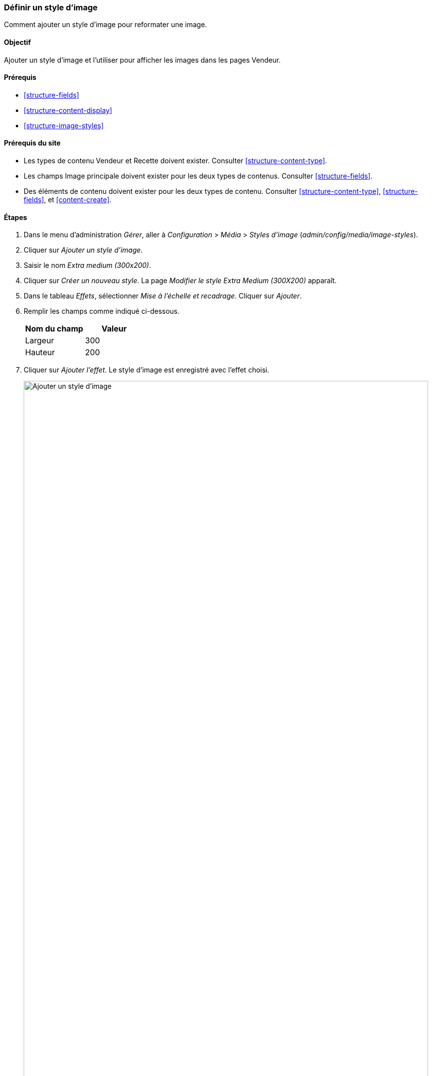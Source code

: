 [[structure-image-style-create]]

=== Définir un style d'image

[role="summary"]
Comment ajouter un style d'image pour reformater une image.

(((Style d'image,créer)))
(((Style,image)))
(((Effet,image)))
(((Image,redimensionner)))

==== Objectif

Ajouter un style d'image et l'utiliser pour afficher les images dans les pages
Vendeur.

==== Prérequis

* <<structure-fields>>
* <<structure-content-display>>
* <<structure-image-styles>>

==== Prérequis du site

* Les types de contenu Vendeur et Recette doivent exister. Consulter
<<structure-content-type>>.

* Les champs Image principale doivent exister pour les deux types de contenus.
Consulter <<structure-fields>>.

* Des éléments de contenu doivent exister pour les deux types de contenu.
Consulter <<structure-content-type>>, <<structure-fields>>, et
<<content-create>>.

==== Étapes

. Dans le menu d'administration _Gérer_, aller à _Configuration_ > _Média_ >
_Styles d'image_ (_admin/config/media/image-styles_).

. Cliquer sur _Ajouter un style d'image_.

. Saisir le nom _Extra medium (300x200)_.

. Cliquer sur _Créer un nouveau style_. La page _Modifier le style Extra Medium
(300X200)_ apparaît.

. Dans le tableau _Effets_, sélectionner _Mise à l'échelle et recadrage_.
Cliquer sur _Ajouter_.

. Remplir les champs comme indiqué ci-dessous.
+
[width="100%",frame="topbot",options="header"]
|================================
|Nom du champ | Valeur
|Largeur | 300
|Hauteur | 200
|================================

. Cliquer sur _Ajouter l'effet_. Le style d'image est enregistré avec l'effet
choisi.
+
--
// Image style editing page, with effects added.
image:images/structure-image-style-create-add-style.png["Ajouter un style d'image",width="100%"]
--

. Dans le menu d'administration _Gérer_, aller à _Structure_ > _Types de
contenu_ (_admin/structure/types_).


. Cliquer sur _Gérer l'affichage_ dans le bouton déroulant _Actions_ du type de
contenu Vendeur. La page _Gérer l'affichage
(_admin/structure/types/manage/vendeur/display_) apparaît.

. Assurez-vous que le premier onglet _Défaut_ est sélectionné.

. Cliquer sur l'engrenage à côté du champ _Image principale_ pour accéder aux
options de configuration.

. Remplir les champs comme indiqué ci-dessous.
+
[width="100%",frame="topbot",options="header"]
|================================
|Nom du champ | Valeur
|Style d'image | Extra medium (300x200)
|Lier l'image à | Rien
|================================
+
--
// Main image settings area of Vendor content type.
image:images/structure-image-style-create-manage-display.png["Changer les
paramètres du formateur de champ d'un champ image"]
--

. Cliquer sur _Mettre à jour_.

. Cliquer sur _Enregistrer_. Le nouveau style d'image sera utilisé pour afficher
les contenus de type vendeur.

. Ouvrir un contenu de type vendeur et vérifier qu'il s'affiche avec l'image mise à
l'échelle et recadrée. Voir <<content-edit>> pour plus d'informations sur la
manière de trouver un contenu existant.

. Répéter les étapes 8-15 pour le type de contenu Recette.

// ==== Expand your understanding

==== Concepts liés

* <<structure-fields>>
* <<structure-image-styles>>
* <<structure-image-responsive>>

==== Vidéos (en anglais)

// Video from Drupalize.Me.
video::https://www.youtube-nocookie.com/embed/DKIo7j19ulY[title="Setting up an Image Style"]

==== Pour aller plus loin (en anglais)

https://www.drupal.org/docs/core-modules-and-themes/core-modules/image-module/working-with-images[Page
de documentation de la communauté sur _Drupal.org_ "Working with images"]


*Attributions*

Adapté et modifié par https://www.drupal.org/u/batigolix[Boris Doesborg], et
https://www.drupal.org/u/jojyja[Jojy Alphonso] de
http://redcrackle.com[Red Crackle] depuis
https://www.drupal.org/docs/8/core/modules/image/working-with-images["Working with images in
Drupal 7 and 8"],
copyright 2000-copyright_upper_year contributeurs individuels à
https://www.drupal.org/documentation[la documentation de la communauté Drupal].
Traduit par https://www.drupal.org/u/vanessakovalsky[Vanessa Kovalsky] et
https://www.drupal.org/u/fmb[Felip Manyer i Ballester].
